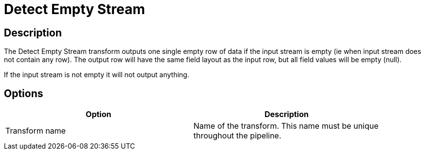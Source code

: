////
Licensed to the Apache Software Foundation (ASF) under one
or more contributor license agreements.  See the NOTICE file
distributed with this work for additional information
regarding copyright ownership.  The ASF licenses this file
to you under the Apache License, Version 2.0 (the
"License"); you may not use this file except in compliance
with the License.  You may obtain a copy of the License at
  http://www.apache.org/licenses/LICENSE-2.0
Unless required by applicable law or agreed to in writing,
software distributed under the License is distributed on an
"AS IS" BASIS, WITHOUT WARRANTIES OR CONDITIONS OF ANY
KIND, either express or implied.  See the License for the
specific language governing permissions and limitations
under the License.
////
:documentationPath: /pipeline/transforms/
:language: en_US
:description: The Detect Empty Stream transform outputs one single empty row of data if the input stream is empty (ie when input stream does not contain any row). The output row will have the same field layout as the input row, but all field values will be empty (null).

= Detect Empty Stream

== Description

The Detect Empty Stream transform outputs one single empty row of data if the input stream is empty (ie when input stream does not contain any row).
The output row will have the same field layout as the input row, but all field values will be empty (null).

If the input stream is not empty it will not output anything.

== Options

[width="90%",options="header"]
|===
|Option|Description
|Transform name|Name of the transform.
This name must be unique throughout the pipeline.
|===

